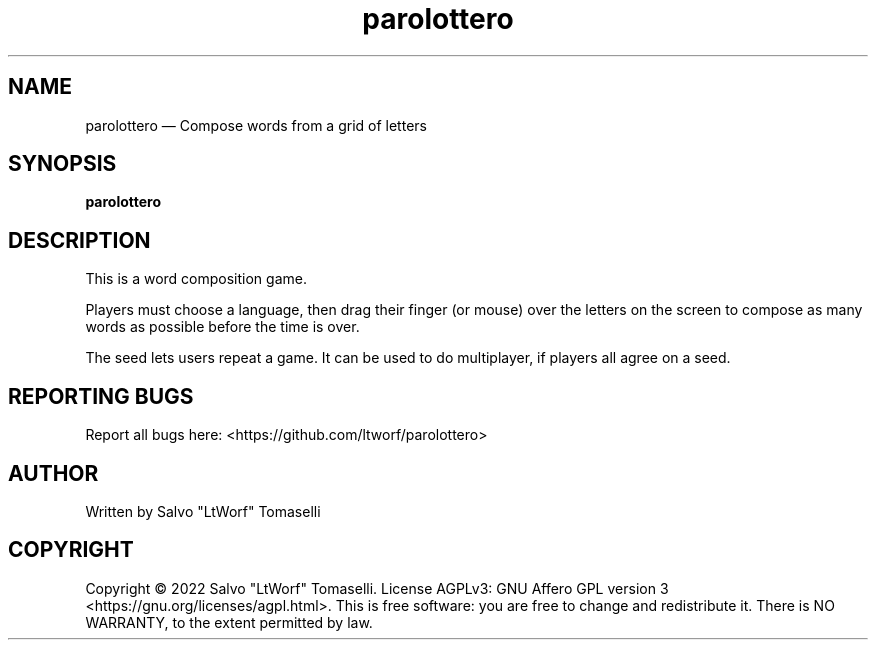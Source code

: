 .TH "parolottero" 6 "Feb 20, 2022" "Word composition game"
.SH "NAME"
parolottero \(em Compose words from a grid of letters
.SH "SYNOPSIS"
.PP
\fBparolottero\fR

.SH "DESCRIPTION"
.PP
This is a word composition game.
.br

Players must choose a language, then drag their finger (or mouse) over the letters on the screen to compose as many words as possible before the time is over.
.br

The seed lets users repeat a game. It can be used to do multiplayer, if players all agree on a seed.

.SH "REPORTING BUGS"
.PP
Report all bugs here: <https://github.com/ltworf/parolottero>

.SH "AUTHOR"
.PP
Written by Salvo "LtWorf" Tomaselli

.SH "COPYRIGHT"
.PP
Copyright © 2022 Salvo "LtWorf" Tomaselli. License AGPLv3: GNU Affero GPL version 3 <https://gnu.org/licenses/agpl.html>.
This is free software: you are free to change and redistribute it.  There is NO WARRANTY, to the extent permitted by law.

